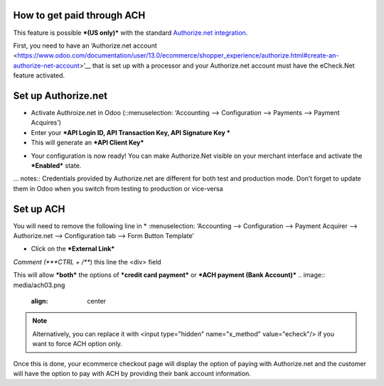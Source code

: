 ======================
============
How to get paid through ACH
==================================

This feature is possible ***(US only)*** with the standard `Authorize.net integration <https://www.odoo.com/documentation/user/13.0/ecommerce/shopper_experience/authorize.html>`__.

First, you need to have an ‘Authorize.net account <https://www.odoo.com/documentation/user/13.0/ecommerce/shopper_experience/authorize.html#create-an-authorize-net-account>’__ that is set up with a processor and your Authorize.net account must have the eCheck.Net feature activated.

.. image:: media/ach01.png
	:align: center

Set up Authorize.net
===============================
* Activate Authroize.net in Odoo (::menuselection: ‘Accounting --> Configuration --> Payments --> Payment Acquires’)
* Enter your ***API Login ID, API Transaction Key, API Signature Key ***
* This will generate an ***API Client Key***

.. image:: media/authorize02.png
	:align: center

* Your configuration is now ready! You can make Authorize.Net visible on your merchant interface and activate the ***Enabled*** state.

.. image:: media/paypal_live.png
	:align: center

… notes:: Credentials provided by Authorize.net are different for both test and production mode. Don’t forget to update them in Odoo when you switch from testing to production or vice-versa

Set up ACH
===============================
You will need to remove the following line in
* :menuselection: ‘Accounting --> Configuration --> Payment Acquirer --> Authorize.net --> Configuration tab --> Form Button Template’

.. image:: media/ach02.png
	:align: center

* Click on the ***External Link***

.. image:: media/ach03.png
	:align: center

*Comment (***CTRL + /***) this line the <div> field

.. code-block:: XML
	<input type="hidden" name="x_method" t-att-value="x_method"/>

This will allow ***both*** the options of ***credit card payment*** or ***ACH payment (Bank Account)***
.. image:: media/ach03.png
	:align: center

.. note:: Alternatively, you can replace it with  <input type="hidden" name="x_method" value="echeck"/> if you want to force ACH option only.

Once this is done, your ecommerce checkout page will display the option of paying with Authorize.net and the customer will have the option to pay with ACH by providing their bank account information.
